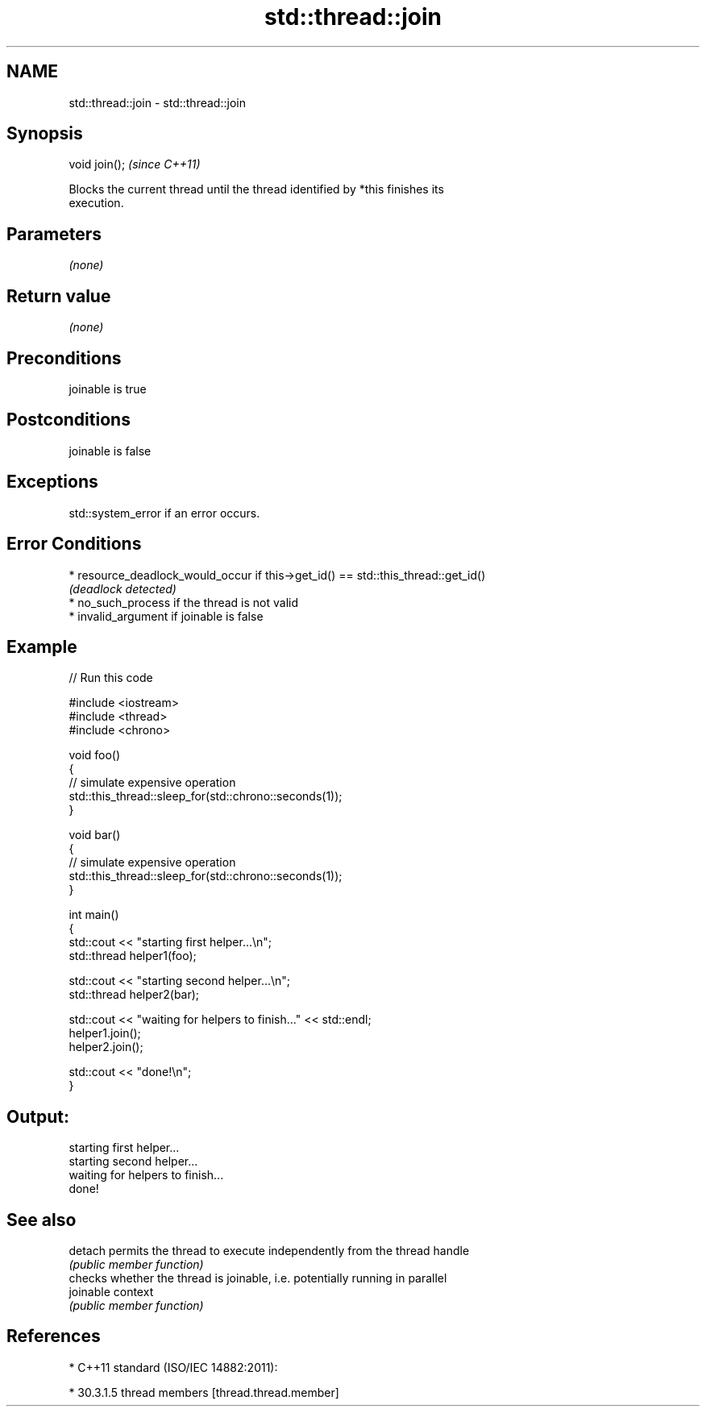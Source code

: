 .TH std::thread::join 3 "Nov 25 2015" "2.0 | http://cppreference.com" "C++ Standard Libary"
.SH NAME
std::thread::join \- std::thread::join

.SH Synopsis
   void join();  \fI(since C++11)\fP

   Blocks the current thread until the thread identified by *this finishes its
   execution.

.SH Parameters

   \fI(none)\fP

.SH Return value

   \fI(none)\fP

.SH Preconditions

   joinable is true

.SH Postconditions

   joinable is false

.SH Exceptions

   std::system_error if an error occurs.

.SH Error Conditions

     * resource_deadlock_would_occur if this->get_id() == std::this_thread::get_id()
       \fI(deadlock detected)\fP
     * no_such_process if the thread is not valid
     * invalid_argument if joinable is false

.SH Example

   
// Run this code

 #include <iostream>
 #include <thread>
 #include <chrono>
  
 void foo()
 {
     // simulate expensive operation
     std::this_thread::sleep_for(std::chrono::seconds(1));
 }
  
 void bar()
 {
     // simulate expensive operation
     std::this_thread::sleep_for(std::chrono::seconds(1));
 }
  
 int main()
 {
     std::cout << "starting first helper...\\n";
     std::thread helper1(foo);
  
     std::cout << "starting second helper...\\n";
     std::thread helper2(bar);
  
     std::cout << "waiting for helpers to finish..." << std::endl;
     helper1.join();
     helper2.join();
  
     std::cout << "done!\\n";
 }

.SH Output:

 starting first helper...
 starting second helper...
 waiting for helpers to finish...
 done!

.SH See also

   detach   permits the thread to execute independently from the thread handle
            \fI(public member function)\fP 
            checks whether the thread is joinable, i.e. potentially running in parallel
   joinable context
            \fI(public member function)\fP 

.SH References

     * C++11 standard (ISO/IEC 14882:2011):

     * 30.3.1.5 thread members [thread.thread.member]
